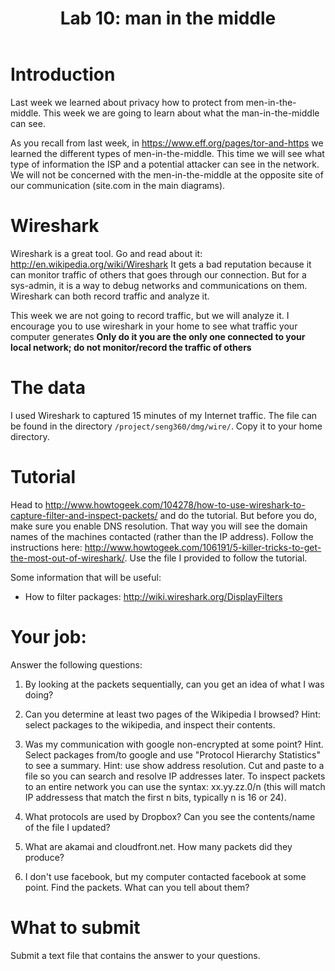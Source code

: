 #+STARTUP: showall
#+STARTUP: lognotestate
#+TAGS:
#+SEQ_TODO: TODO STARTED DONE DEFERRED CANCELLED | WAITING DELEGATED APPT
#+DRAWERS: HIDDEN STATE
#+TITLE: Lab 10: man in the middle
#+CATEGORY: todo


* Introduction

Last week we learned about privacy how to protect from men-in-the-middle. This week we are going to learn about what the man-in-the-middle can see.

As you recall from last week, in https://www.eff.org/pages/tor-and-https we learned the different types of men-in-the-middle. This time we will see what type of
information the ISP and a potential attacker can see in the network. We will not be concerned with the men-in-the-middle at the opposite site of our
communication (site.com in the main diagrams).

* Wireshark

Wireshark is a great tool. Go and read about it: http://en.wikipedia.org/wiki/Wireshark It gets a bad reputation because it can monitor traffic of others that
goes through our connection. But for a sys-admin, it is a way to debug networks and communications on them. Wireshark can both record traffic and analyze it.

This week we are not going to record traffic, but we will analyze it. I encourage you to use wireshark in your home to see what traffic your computer generates
*Only do it you are the only one connected to your local network; do not monitor/record the traffic of others*

* The data 

I used Wireshark to captured 15 minutes  of my Internet traffic. The file can be found in the directory =/project/seng360/dmg/wire/=. Copy it to your home directory.

* Tutorial

Head to http://www.howtogeek.com/104278/how-to-use-wireshark-to-capture-filter-and-inspect-packets/ and do the tutorial. But before you do, make sure you enable
DNS resolution. That way you will see the domain names of the machines contacted (rather than the IP address). Follow the instructions here:
http://www.howtogeek.com/106191/5-killer-tricks-to-get-the-most-out-of-wireshark/. Use the file I provided to follow the tutorial.

Some information that will be useful:

- How to filter packages: http://wiki.wireshark.org/DisplayFilters

* Your job:

Answer the following questions:

1. By looking at the packets sequentially, can you get an idea of what I was doing?

1. Can you determine at least two pages of the Wikipedia I browsed? Hint: select packages to the wikipedia, and inspect their contents.

1. Was my communication with google non-encrypted at some point? Hint. Select packages from/to google and use "Protocol Hierarchy Statistics" to see a
   summary. Hint: use show address resolution. Cut and paste to a file so you can search and resolve IP addresses later. To inspect packets to an entire network
   you can use the syntax: xx.yy.zz.0/n (this will match IP addressess that match the first n bits, typically n is 16 or 24).

1. What protocols are used by Dropbox? Can you see the contents/name of the file I updated?

1. What are akamai and cloudfront.net. How many packets did they produce?

1. I don't use facebook, but my computer contacted facebook at some point. Find the packets. What can you tell about them? 


* What to submit

Submit a text file that contains the answer to your questions.


